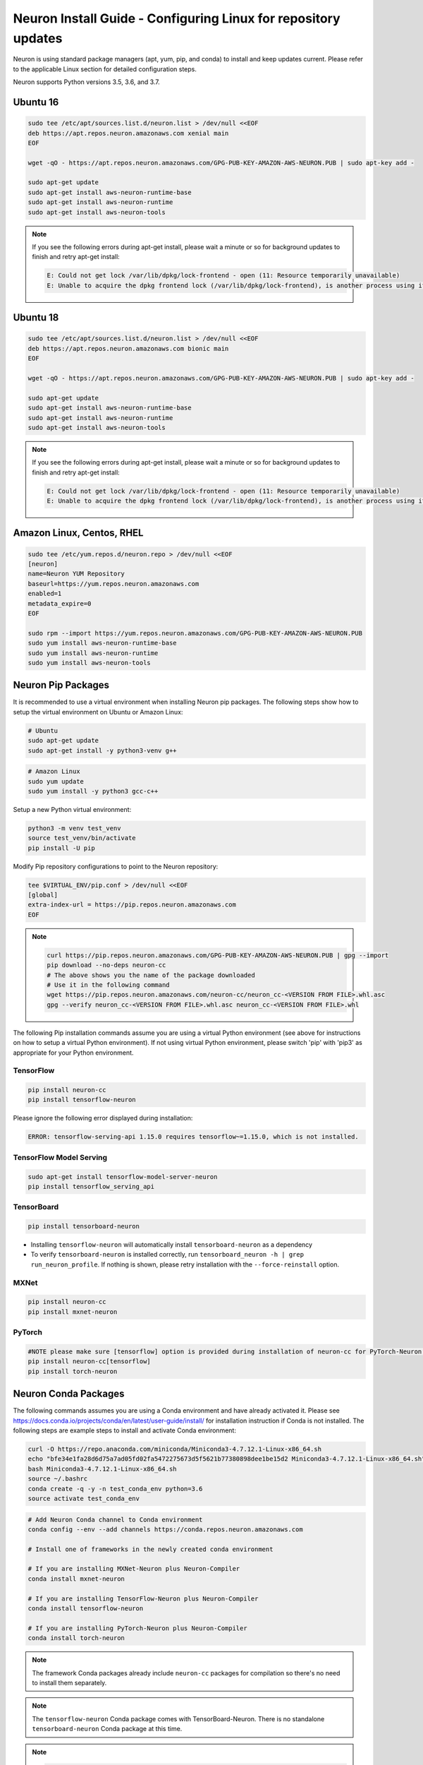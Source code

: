 .. _neuron-install-guide:

Neuron Install Guide - Configuring Linux for repository updates
===============================================================

Neuron is using standard package managers (apt, yum, pip, and conda) to
install and keep updates current. Please refer to the applicable Linux
section for detailed configuration steps.

Neuron supports Python versions 3.5, 3.6, and 3.7.

Ubuntu 16
---------

.. code:: bash

   sudo tee /etc/apt/sources.list.d/neuron.list > /dev/null <<EOF
   deb https://apt.repos.neuron.amazonaws.com xenial main
   EOF

   wget -qO - https://apt.repos.neuron.amazonaws.com/GPG-PUB-KEY-AMAZON-AWS-NEURON.PUB | sudo apt-key add -

   sudo apt-get update
   sudo apt-get install aws-neuron-runtime-base
   sudo apt-get install aws-neuron-runtime
   sudo apt-get install aws-neuron-tools

.. note::

   If you see the following errors during apt-get install, please wait a
   minute or so for background updates to finish and retry apt-get
   install:

   .. code:: bash

      E: Could not get lock /var/lib/dpkg/lock-frontend - open (11: Resource temporarily unavailable)
      E: Unable to acquire the dpkg frontend lock (/var/lib/dpkg/lock-frontend), is another process using it?

Ubuntu 18
---------

.. code:: bash

   sudo tee /etc/apt/sources.list.d/neuron.list > /dev/null <<EOF
   deb https://apt.repos.neuron.amazonaws.com bionic main
   EOF

   wget -qO - https://apt.repos.neuron.amazonaws.com/GPG-PUB-KEY-AMAZON-AWS-NEURON.PUB | sudo apt-key add -

   sudo apt-get update
   sudo apt-get install aws-neuron-runtime-base
   sudo apt-get install aws-neuron-runtime
   sudo apt-get install aws-neuron-tools

.. note::

   If you see the following errors during apt-get install, please wait a
   minute or so for background updates to finish and retry apt-get
   install:

   .. code:: bash

      E: Could not get lock /var/lib/dpkg/lock-frontend - open (11: Resource temporarily unavailable)
      E: Unable to acquire the dpkg frontend lock (/var/lib/dpkg/lock-frontend), is another process using it?

Amazon Linux, Centos, RHEL
--------------------------

.. code:: bash

   sudo tee /etc/yum.repos.d/neuron.repo > /dev/null <<EOF
   [neuron]
   name=Neuron YUM Repository
   baseurl=https://yum.repos.neuron.amazonaws.com
   enabled=1
   metadata_expire=0
   EOF

   sudo rpm --import https://yum.repos.neuron.amazonaws.com/GPG-PUB-KEY-AMAZON-AWS-NEURON.PUB
   sudo yum install aws-neuron-runtime-base
   sudo yum install aws-neuron-runtime
   sudo yum install aws-neuron-tools

Neuron Pip Packages
-------------------

It is recommended to use a virtual environment when installing Neuron
pip packages. The following steps show how to setup the virtual
environment on Ubuntu or Amazon Linux:

.. code:: bash

   # Ubuntu
   sudo apt-get update
   sudo apt-get install -y python3-venv g++

.. code:: bash

   # Amazon Linux
   sudo yum update
   sudo yum install -y python3 gcc-c++

Setup a new Python virtual environment:

.. code:: bash

   python3 -m venv test_venv
   source test_venv/bin/activate
   pip install -U pip

Modify Pip repository configurations to point to the Neuron repository:

.. code:: bash

   tee $VIRTUAL_ENV/pip.conf > /dev/null <<EOF
   [global]
   extra-index-url = https://pip.repos.neuron.amazonaws.com
   EOF

.. note::

   .. container:: toggle-header

      .. code:: bash

         curl https://pip.repos.neuron.amazonaws.com/GPG-PUB-KEY-AMAZON-AWS-NEURON.PUB | gpg --import
         pip download --no-deps neuron-cc
         # The above shows you the name of the package downloaded
         # Use it in the following command
         wget https://pip.repos.neuron.amazonaws.com/neuron-cc/neuron_cc-<VERSION FROM FILE>.whl.asc
         gpg --verify neuron_cc-<VERSION FROM FILE>.whl.asc neuron_cc-<VERSION FROM FILE>.whl

The following Pip installation commands assume you are using a virtual
Python environment (see above for instructions on how to setup a virtual
Python environment). If not using virtual Python environment, please
switch 'pip' with 'pip3' as appropriate for your Python environment.

TensorFlow
~~~~~~~~~~

.. code:: bash

   pip install neuron-cc
   pip install tensorflow-neuron

Please ignore the following error displayed during installation:

.. code:: bash

   ERROR: tensorflow-serving-api 1.15.0 requires tensorflow~=1.15.0, which is not installed.

TensorFlow Model Serving
~~~~~~~~~~~~~~~~~~~~~~~~

.. code:: bash

   sudo apt-get install tensorflow-model-server-neuron
   pip install tensorflow_serving_api

TensorBoard
~~~~~~~~~~~

.. code:: bash

   pip install tensorboard-neuron

-  Installing ``tensorflow-neuron`` will automatically install
   ``tensorboard-neuron`` as a dependency
-  To verify ``tensorboard-neuron`` is installed correctly, run
   ``tensorboard_neuron -h | grep run_neuron_profile``. If nothing is
   shown, please retry installation with the ``--force-reinstall``
   option.

MXNet
~~~~~

.. code:: bash

   pip install neuron-cc
   pip install mxnet-neuron

PyTorch
~~~~~~~

.. code:: bash

   #NOTE please make sure [tensorflow] option is provided during installation of neuron-cc for PyTorch-Neuron compilation; this is not necessary for PyTorch-Neuron inference.
   pip install neuron-cc[tensorflow]
   pip install torch-neuron

Neuron Conda Packages
---------------------

The following commands assumes you are using a Conda environment and
have already activated it. Please see
https://docs.conda.io/projects/conda/en/latest/user-guide/install/ for
installation instruction if Conda is not installed. The following steps
are example steps to install and activate Conda environment:

.. code:: bash

   curl -O https://repo.anaconda.com/miniconda/Miniconda3-4.7.12.1-Linux-x86_64.sh
   echo "bfe34e1fa28d6d75a7ad05fd02fa5472275673d5f5621b77380898dee1be15d2 Miniconda3-4.7.12.1-Linux-x86_64.sh" | sha256sum --check
   bash Miniconda3-4.7.12.1-Linux-x86_64.sh
   source ~/.bashrc
   conda create -q -y -n test_conda_env python=3.6
   source activate test_conda_env

.. code:: bash

   # Add Neuron Conda channel to Conda environment
   conda config --env --add channels https://conda.repos.neuron.amazonaws.com

   # Install one of frameworks in the newly created conda environment

   # If you are installing MXNet-Neuron plus Neuron-Compiler
   conda install mxnet-neuron

   # If you are installing TensorFlow-Neuron plus Neuron-Compiler
   conda install tensorflow-neuron

   # If you are installing PyTorch-Neuron plus Neuron-Compiler
   conda install torch-neuron

.. note::

   The framework Conda packages already include ``neuron-cc`` packages
   for compilation so there's no need to install them separately.

.. note::

   The ``tensorflow-neuron`` Conda package comes with
   TensorBoard-Neuron. There is no standalone ``tensorboard-neuron``
   Conda package at this time.

.. note::

   .. container:: toggle-header

      .. code:: bash

         curl https://conda.repos.neuron.amazonaws.com/GPG-PUB-KEY-AMAZON-AWS-NEURON.PUB | gpg --import

         # This shows the version/build number of the package
         conda search tensorflow-neuron

         # Use the version/build number above to download the package and the signature
         wget https://conda.repos.neuron.amazonaws.com/linux-64/tensorflow-neuron-<VERSION FROM FILE>-py36_0.tar.bz2
         wget https://conda.repos.neuron.amazonaws.com/linux-64/tensorflow-neuron-<VERSION FROM FILE>-py36_0.tar.bz2.asc
         gpg --verify tensorflow-neuron-<VERSION FROM FILE>-py36_0.tar.bz2.asc tensorflow-neuron-<VERSION FROM FILE>-py36_0.tar.bz2
